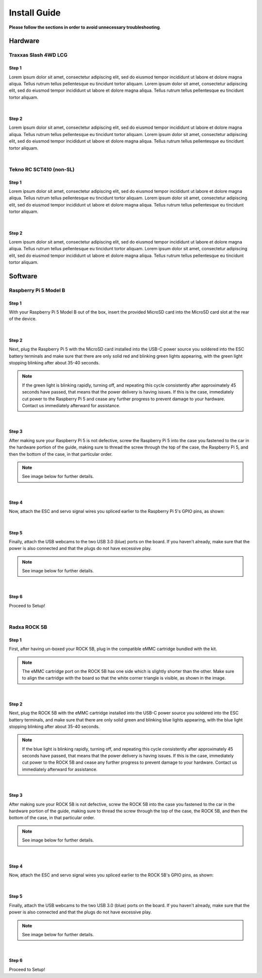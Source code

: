 =============
Install Guide
=============
**Please follow the sections in order to avoid unnecessary troubleshooting**.


Hardware
========

Traxxas Slash 4WD LCG
_____________________

Step 1
^^^^^^
Lorem ipsum dolor sit amet, consectetur adipiscing elit, sed do eiusmod tempor incididunt ut labore et dolore magna aliqua. Tellus rutrum tellus pellentesque eu tincidunt tortor aliquam.
Lorem ipsum dolor sit amet, consectetur adipiscing elit, sed do eiusmod tempor incididunt ut labore et dolore magna aliqua. Tellus rutrum tellus pellentesque eu tincidunt tortor aliquam.

|
Step 2
^^^^^^
Lorem ipsum dolor sit amet, consectetur adipiscing elit, sed do eiusmod tempor incididunt ut labore et dolore magna aliqua. Tellus rutrum tellus pellentesque eu tincidunt tortor aliquam.
Lorem ipsum dolor sit amet, consectetur adipiscing elit, sed do eiusmod tempor incididunt ut labore et dolore magna aliqua. Tellus rutrum tellus pellentesque eu tincidunt tortor aliquam.

|
Tekno RC SCT410 (non-SL)
________________________

Step 1
^^^^^^
Lorem ipsum dolor sit amet, consectetur adipiscing elit, sed do eiusmod tempor incididunt ut labore et dolore magna aliqua. Tellus rutrum tellus pellentesque eu tincidunt tortor aliquam.
Lorem ipsum dolor sit amet, consectetur adipiscing elit, sed do eiusmod tempor incididunt ut labore et dolore magna aliqua. Tellus rutrum tellus pellentesque eu tincidunt tortor aliquam.

|
Step 2
^^^^^^
Lorem ipsum dolor sit amet, consectetur adipiscing elit, sed do eiusmod tempor incididunt ut labore et dolore magna aliqua. Tellus rutrum tellus pellentesque eu tincidunt tortor aliquam.
Lorem ipsum dolor sit amet, consectetur adipiscing elit, sed do eiusmod tempor incididunt ut labore et dolore magna aliqua. Tellus rutrum tellus pellentesque eu tincidunt tortor aliquam.


Software
========

Raspberry Pi 5 Model B
______________________

Step 1
^^^^^^
With your Raspberry Pi 5 Model B out of the box, insert the provided MicroSD card into the MicroSD card slot at the rear of the device.

|
Step 2
^^^^^^
Next, plug the Raspberry Pi 5 with the MicroSD card installed into the USB-C power source you soldered into the ESC battery terminals and make sure that there are only solid red and blinking green lights appearing, with the green light
stopping blinking after about 35-40 seconds.

.. note::
    If the green light is blinking rapidly, turning off, and repeating this cycle consistently after approximately 45 seconds have passed, that means that the power delivery is having issues. If this is the case, immediately cut power to the Raspberry Pi 5 and cease any further progress to prevent damage to your hardware. Contact us immediately afterward for assistance.
|
Step 3
^^^^^^
After making sure your Raspberry Pi 5 is not defective, screw the Raspberry Pi 5 into the case you fastened to the car in the hardware portion of the guide, making sure to thread the screw through the top of the case, the Raspberry Pi 5, and then the bottom of the case, in that particular order.

.. note::
    See image below for further details.
|
Step 4
^^^^^^
Now, attach the ESC and servo signal wires you spliced earlier to the Raspberry Pi 5's GPIO pins, as shown:

|
Step 5
^^^^^^
Finally, attach the USB webcams to the two USB 3.0 (blue) ports on the board. If you haven't already, make sure that the power is also connected and that the plugs do not have excessive play.

.. note::
    See image below for further details.

|
Step 6
^^^^^^
Proceed to Setup!

|
Radxa ROCK 5B
_____________

Step 1
^^^^^^
First, after having un-boxed your ROCK 5B, plug in the compatible eMMC cartridge bundled with the kit.

.. note::
    The eMMC cartridge port on the ROCK 5B has one side which is slightly shorter than the other. Make sure to align the cartridge with the board so that the white corner triangle is visible, as shown in the image.
|
Step 2
^^^^^^
Next, plug the ROCK 5B with the eMMC cartridge installed into the USB-C power source you soldered into the ESC battery terminals, and make sure that there are only solid green and blinking blue lights appearing, with the blue light
stopping blinking after about 35-40 seconds.

.. note::
    If the blue light is blinking rapidly, turning off, and repeating this cycle consistently after approximately 45 seconds have passed, that means that the power delivery is having issues. If this is the case, immediately cut power to the ROCK 5B and cease any further progress to prevent damage to your hardware. Contact us immediately afterward for assistance.

|
Step 3
^^^^^^
After making sure your ROCK 5B is not defective, screw the ROCK 5B into the case you fastened to the car in the hardware portion of the guide, making sure to thread the screw through the top of the case, the ROCK 5B, and then the bottom of the case, in that particular order.

.. note::
    See image below for further details.

|
Step 4
^^^^^^
Now, attach the ESC and servo signal wires you spliced earlier to the ROCK 5B's GPIO pins, as shown:

|
Step 5
^^^^^^
Finally, attach the USB webcams to the two USB 3.0 (blue) ports on the board. If you haven't already, make sure that the power is also connected and that the plugs do not have excessive play.

.. note::
    See image below for further details.

|
Step 6
^^^^^^
Proceed to Setup!

